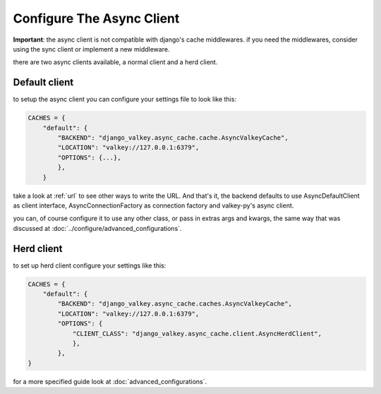 ==========================
Configure The Async Client
==========================

**Important**: the async client is not compatible with django's cache middlewares.
if you need the middlewares, consider using the sync client or implement a new middleware.

there are two async clients available, a normal client and a herd client.

Default client
##############

to setup the async client you can configure your settings file to look like this:

.. code-block:: python

    CACHES = {
        "default": {
            "BACKEND": "django_valkey.async_cache.cache.AsyncValkeyCache",
            "LOCATION": "valkey://127.0.0.1:6379",
            "OPTIONS": {...},
            },
        }

take a look at :ref:`url` to see other ways to write the URL.
And that's it, the backend defaults to use AsyncDefaultClient as client interface, AsyncConnectionFactory as connection factory and valkey-py's async client.

you can, of course configure it to use any other class, or pass in extras args and kwargs, the same way that was discussed at :doc:`../configure/advanced_configurations`.

Herd client
###########

to set up herd client configure your settings like this:

.. code-block:: python

    CACHES = {
        "default": {
            "BACKEND": "django_valkey.async_cache.caches.AsyncValkeyCache",
            "LOCATION": "valkey://127.0.0.1:6379",
            "OPTIONS": {
                "CLIENT_CLASS": "django_valkey.async_cache.client.AsyncHerdClient",
                },
            },
    }

for a more specified guide look at :doc:`advanced_configurations`.